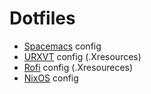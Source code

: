 * Dotfiles
- [[https://github.com/syl20bnr/spacemacs][Spacemacs]] config
- [[https://wiki.archlinux.org/index.php/rxvt-unicode][URXVT]] config (.Xresources)
- [[https://davedavenport.github.io/rofi/][Rofi]] config (.Xresoureces)
- [[https://nixos.org/][NixOS]] config
